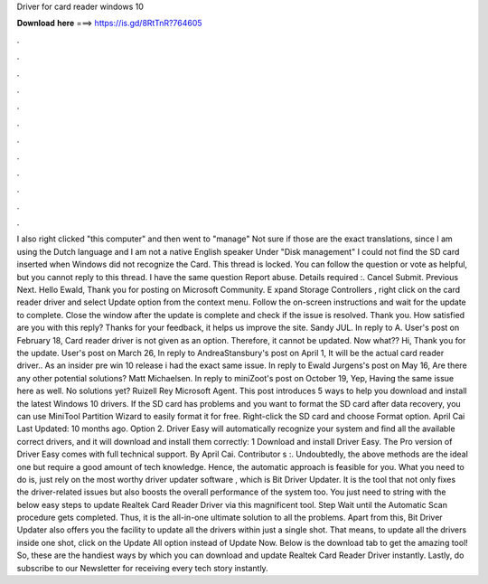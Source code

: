 Driver for card reader windows 10

𝐃𝐨𝐰𝐧𝐥𝐨𝐚𝐝 𝐡𝐞𝐫𝐞 ===> https://is.gd/8RtTnR?764605

.

.

.

.

.

.

.

.

.

.

.

.

I also right clicked "this computer" and then went to "manage" Not sure if those are the exact translations, since I am using the Dutch language and I am not a native English speaker Under "Disk management" I could not find the SD card inserted when Windows did not recognize the Card.
This thread is locked. You can follow the question or vote as helpful, but you cannot reply to this thread. I have the same question  Report abuse. Details required :. Cancel Submit. Previous Next. Hello Ewald, Thank you for posting on Microsoft Community. E xpand Storage Controllers , right click on the card reader driver and select Update option from the context menu.
Follow the on-screen instructions and wait for the update to complete. Close the window after the update is complete and check if the issue is resolved. Thank you. How satisfied are you with this reply? Thanks for your feedback, it helps us improve the site. Sandy JUL. In reply to A. User's post on February 18,  Card reader driver is not given as an option. Therefore, it cannot be updated. Now what?? Hi, Thank you for the update.
User's post on March 26,  In reply to AndreaStansbury's post on April 1,  It will be the actual card reader driver.. As an insider pre win 10 release i had the exact same issue.
In reply to Ewald Jurgens's post on May 16,  Are there any other potential solutions? Matt Michaelsen. In reply to miniZoot's post on October 19,  Yep, Having the same issue here as well. No solutions yet? Ruizell Rey Microsoft Agent. This post introduces 5 ways to help you download and install the latest Windows 10 drivers.
If the SD card has problems and you want to format the SD card after data recovery, you can use MiniTool Partition Wizard to easily format it for free. Right-click the SD card and choose Format option. April Cai Last Updated: 10 months ago. Option 2. Driver Easy will automatically recognize your system and find all the available correct drivers, and it will download and install them correctly: 1 Download and install Driver Easy.
The Pro version of Driver Easy comes with full technical support. By April Cai. Contributor s :. Undoubtedly, the above methods are the ideal one but require a good amount of tech knowledge. Hence, the automatic approach is feasible for you. What you need to do is, just rely on the most worthy driver updater software , which is Bit Driver Updater.
It is the tool that not only fixes the driver-related issues but also boosts the overall performance of the system too. You just need to string with the below easy steps to update Realtek Card Reader Driver via this magnificent tool. Step Wait until the Automatic Scan procedure gets completed. Thus, it is the all-in-one ultimate solution to all the problems. Apart from this, Bit Driver Updater also offers you the facility to update all the drivers within just a single shot.
That means, to update all the drivers inside one shot, click on the Update All option instead of Update Now. Below is the download tab to get the amazing tool!
So, these are the handiest ways by which you can download and update Realtek Card Reader Driver instantly. Lastly, do subscribe to our Newsletter for receiving every tech story instantly.